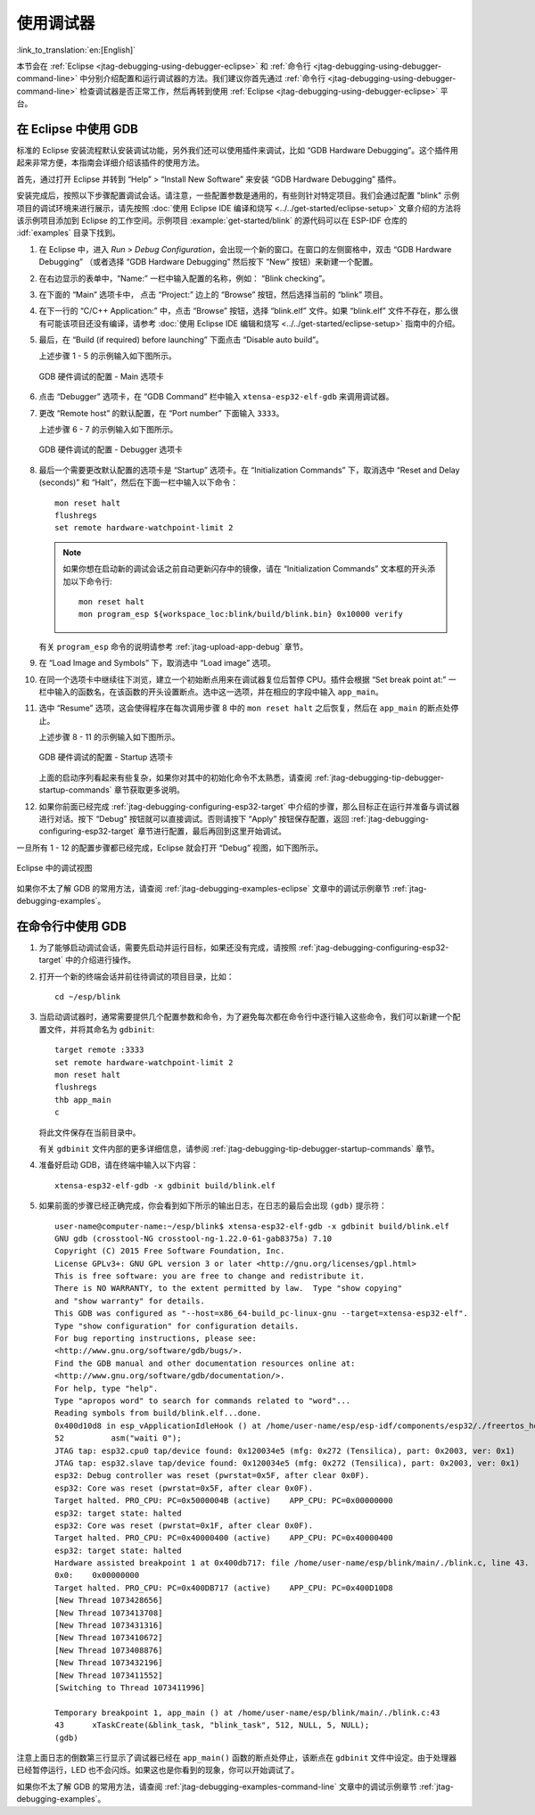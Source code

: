 使用调试器
----------
:link_to_translation:`en:[English]`

本节会在 :ref:`Eclipse <jtag-debugging-using-debugger-eclipse>` 和 :ref:`命令行 <jtag-debugging-using-debugger-command-line>` 中分别介绍配置和运行调试器的方法。我们建议你首先通过 :ref:`命令行 <jtag-debugging-using-debugger-command-line>` 检查调试器是否正常工作，然后再转到使用 :ref:`Eclipse <jtag-debugging-using-debugger-eclipse>` 平台。


.. _jtag-debugging-using-debugger-eclipse:

在 Eclipse 中使用 GDB
^^^^^^^^^^^^^^^^^^^^^

标准的 Eclipse 安装流程默认安装调试功能，另外我们还可以使用插件来调试，比如 “GDB Hardware Debugging”。这个插件用起来非常方便，本指南会详细介绍该插件的使用方法。

首先，通过打开 Eclipse 并转到 “Help” > “Install New Software” 来安装 “GDB Hardware Debugging” 插件。

安装完成后，按照以下步骤配置调试会话。请注意，一些配置参数是通用的，有些则针对特定项目。我们会通过配置 "blink" 示例项目的调试环境来进行展示，请先按照 :doc:`使用 Eclipse IDE 编译和烧写 <../../get-started/eclipse-setup>` 文章介绍的方法将该示例项目添加到 Eclipse 的工作空间。示例项目 :example:`get-started/blink` 的源代码可以在 ESP-IDF 仓库的 :idf:`examples` 目录下找到。

1.  在 Eclipse 中，进入 `Run` > `Debug Configuration`，会出现一个新的窗口。在窗口的左侧窗格中，双击 “GDB Hardware Debugging” （或者选择 “GDB Hardware Debugging” 然后按下 “New” 按钮）来新建一个配置。

2.  在右边显示的表单中，“Name:” 一栏中输入配置的名称，例如： “Blink checking”。

3.  在下面的 “Main” 选项卡中， 点击 “Project:” 边上的 “Browse” 按钮，然后选择当前的 “blink” 项目。

4.  在下一行的 “C/C++ Application:” 中，点击 “Browse” 按钮，选择 “blink.elf” 文件。如果 “blink.elf” 文件不存在，那么很有可能该项目还没有编译，请参考 :doc:`使用 Eclipse IDE 编辑和烧写 <../../get-started/eclipse-setup>` 指南中的介绍。

5.  最后，在 “Build (if required) before launching” 下面点击 “Disable auto build”。

    上述步骤 1 - 5 的示例输入如下图所示。

    .. figure:: ../../../_static/hw-debugging-main-tab.jpg
        :align: center
        :alt: Configuration of GDB Hardware Debugging - Main tab
        :figclass: align-center

        GDB 硬件调试的配置 - Main 选项卡

6.  点击 “Debugger” 选项卡，在 “GDB Command” 栏中输入 ``xtensa-esp32-elf-gdb`` 来调用调试器。

7.  更改 “Remote host” 的默认配置，在 “Port number” 下面输入 ``3333``。

    上述步骤 6 - 7 的示例输入如下图所示。

    .. figure:: ../../../_static/hw-debugging-debugger-tab.jpg
        :align: center
        :alt: Configuration of GDB Hardware Debugging - Debugger tab
        :figclass: align-center

        GDB 硬件调试的配置 - Debugger 选项卡

8.  最后一个需要更改默认配置的选项卡是 “Startup” 选项卡。在 “Initialization Commands” 下，取消选中 “Reset and Delay (seconds)” 和 “Halt”，然后在下面一栏中输入以下命令：

    ::

        mon reset halt
        flushregs
        set remote hardware-watchpoint-limit 2

    .. note::
        如果你想在启动新的调试会话之前自动更新闪存中的镜像，请在 “Initialization Commands” 文本框的开头添加以下命令行::

            mon reset halt
            mon program_esp ${workspace_loc:blink/build/blink.bin} 0x10000 verify


    有关 ``program_esp`` 命令的说明请参考 :ref:`jtag-upload-app-debug` 章节。

9.  在 “Load Image and Symbols” 下，取消选中 “Load image” 选项。

10. 在同一个选项卡中继续往下浏览，建立一个初始断点用来在调试器复位后暂停 CPU。插件会根据 “Set break point at:” 一栏中输入的函数名，在该函数的开头设置断点。选中这一选项，并在相应的字段中输入 ``app_main``。

11. 选中 “Resume” 选项，这会使得程序在每次调用步骤 8 中的 ``mon reset halt`` 之后恢复，然后在 ``app_main`` 的断点处停止。

    上述步骤 8 - 11 的示例输入如下图所示。

    .. figure:: ../../../_static/hw-debugging-startup-tab.jpg
        :align: center
        :alt: Configuration of GDB Hardware Debugging - Startup tab
        :figclass: align-center

        GDB 硬件调试的配置 - Startup 选项卡

    上面的启动序列看起来有些复杂，如果你对其中的初始化命令不太熟悉，请查阅 :ref:`jtag-debugging-tip-debugger-startup-commands` 章节获取更多说明。

12. 如果你前面已经完成 :ref:`jtag-debugging-configuring-esp32-target` 中介绍的步骤，那么目标正在运行并准备与调试器进行对话。按下 “Debug” 按钮就可以直接调试。否则请按下 “Apply” 按钮保存配置，返回 :ref:`jtag-debugging-configuring-esp32-target` 章节进行配置，最后再回到这里开始调试。

一旦所有 1 - 12 的配置步骤都已经完成，Eclipse 就会打开 “Debug” 视图，如下图所示。 

.. figure:: ../../../_static/debug-perspective.jpg
    :align: center
    :alt: Debug Perspective in Eclipse
    :figclass: align-center

    Eclipse 中的调试视图

如果你不太了解 GDB 的常用方法，请查阅 :ref:`jtag-debugging-examples-eclipse` 文章中的调试示例章节 :ref:`jtag-debugging-examples`。


.. _jtag-debugging-using-debugger-command-line:

在命令行中使用 GDB
^^^^^^^^^^^^^^^^^^

1.  为了能够启动调试会话，需要先启动并运行目标，如果还没有完成，请按照 :ref:`jtag-debugging-configuring-esp32-target` 中的介绍进行操作。

.. highlight:: bash

2.  打开一个新的终端会话并前往待调试的项目目录，比如：

    ::

        cd ~/esp/blink

.. highlight:: none

3.  当启动调试器时，通常需要提供几个配置参数和命令，为了避免每次都在命令行中逐行输入这些命令，我们可以新建一个配置文件，并将其命名为 ``gdbinit``:

    ::

        target remote :3333
        set remote hardware-watchpoint-limit 2
        mon reset halt
        flushregs
        thb app_main
        c

    将此文件保存在当前目录中。 

    有关 ``gdbinit`` 文件内部的更多详细信息，请参阅 :ref:`jtag-debugging-tip-debugger-startup-commands` 章节。

.. highlight:: bash

4.  准备好启动 GDB，请在终端中输入以下内容：

    ::

        xtensa-esp32-elf-gdb -x gdbinit build/blink.elf

.. highlight:: none

5.  如果前面的步骤已经正确完成，你会看到如下所示的输出日志，在日志的最后会出现 ``(gdb)`` 提示符：

    ::

        user-name@computer-name:~/esp/blink$ xtensa-esp32-elf-gdb -x gdbinit build/blink.elf
        GNU gdb (crosstool-NG crosstool-ng-1.22.0-61-gab8375a) 7.10
        Copyright (C) 2015 Free Software Foundation, Inc.
        License GPLv3+: GNU GPL version 3 or later <http://gnu.org/licenses/gpl.html>
        This is free software: you are free to change and redistribute it.
        There is NO WARRANTY, to the extent permitted by law.  Type "show copying"
        and "show warranty" for details.
        This GDB was configured as "--host=x86_64-build_pc-linux-gnu --target=xtensa-esp32-elf".
        Type "show configuration" for configuration details.
        For bug reporting instructions, please see:
        <http://www.gnu.org/software/gdb/bugs/>.
        Find the GDB manual and other documentation resources online at:
        <http://www.gnu.org/software/gdb/documentation/>.
        For help, type "help".
        Type "apropos word" to search for commands related to "word"...
        Reading symbols from build/blink.elf...done.
        0x400d10d8 in esp_vApplicationIdleHook () at /home/user-name/esp/esp-idf/components/esp32/./freertos_hooks.c:52
        52          asm("waiti 0");
        JTAG tap: esp32.cpu0 tap/device found: 0x120034e5 (mfg: 0x272 (Tensilica), part: 0x2003, ver: 0x1)
        JTAG tap: esp32.slave tap/device found: 0x120034e5 (mfg: 0x272 (Tensilica), part: 0x2003, ver: 0x1)
        esp32: Debug controller was reset (pwrstat=0x5F, after clear 0x0F).
        esp32: Core was reset (pwrstat=0x5F, after clear 0x0F).
        Target halted. PRO_CPU: PC=0x5000004B (active)    APP_CPU: PC=0x00000000 
        esp32: target state: halted
        esp32: Core was reset (pwrstat=0x1F, after clear 0x0F).
        Target halted. PRO_CPU: PC=0x40000400 (active)    APP_CPU: PC=0x40000400 
        esp32: target state: halted
        Hardware assisted breakpoint 1 at 0x400db717: file /home/user-name/esp/blink/main/./blink.c, line 43.
        0x0:    0x00000000
        Target halted. PRO_CPU: PC=0x400DB717 (active)    APP_CPU: PC=0x400D10D8 
        [New Thread 1073428656]
        [New Thread 1073413708]
        [New Thread 1073431316]
        [New Thread 1073410672]
        [New Thread 1073408876]
        [New Thread 1073432196]
        [New Thread 1073411552]
        [Switching to Thread 1073411996]

        Temporary breakpoint 1, app_main () at /home/user-name/esp/blink/main/./blink.c:43
        43      xTaskCreate(&blink_task, "blink_task", 512, NULL, 5, NULL);
        (gdb) 

注意上面日志的倒数第三行显示了调试器已经在 ``app_main()`` 函数的断点处停止，该断点在 ``gdbinit`` 文件中设定。由于处理器已经暂停运行，LED 也不会闪烁。如果这也是你看到的现象，你可以开始调试了。

如果你不太了解 GDB 的常用方法，请查阅 :ref:`jtag-debugging-examples-command-line` 文章中的调试示例章节 :ref:`jtag-debugging-examples`。
